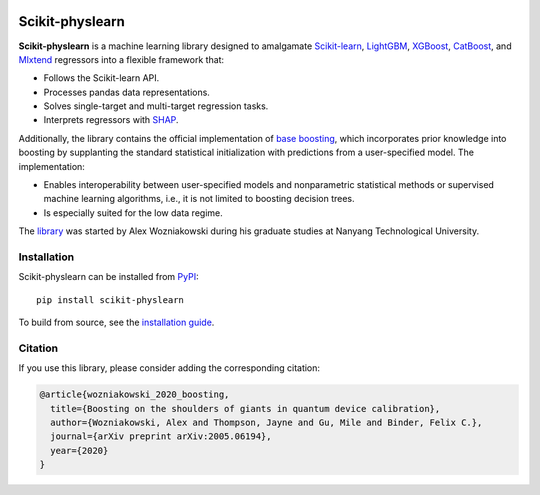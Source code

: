 .. -*- mode: rst -*-

|SOTA|_ |DOCS|_ |PyPI|_

.. |SOTA| image:: https://img.shields.io/endpoint.svg?url=https://paperswithcode.com/badge/boosting-on-the-shoulders-of-giants-in/multi-target-regression-on-google-5-qubit
.. _SOTA: https://paperswithcode.com/sota/multi-target-regression-on-google-5-qubit?p=boosting-on-the-shoulders-of-giants-in

.. |DOCS| image:: https://readthedocs.org/projects/scikit-physlearn/badge/?version=latest
.. _DOCS: https://scikit-physlearn.readthedocs.io/en/latest/?badge=latest

.. |PyPI| image:: https://badge.fury.io/py/scikit-physlearn.svg
.. _PyPI: https://badge.fury.io/py/scikit-physlearn

################
Scikit-physlearn
################

**Scikit-physlearn** is a machine learning library designed to amalgamate 
`Scikit-learn <https://scikit-learn.org/>`_,
`LightGBM <https://lightgbm.readthedocs.io/en/latest/index.html>`_,
`XGBoost <https://xgboost.readthedocs.io/en/latest/>`_,
`CatBoost <https://catboost.ai/>`_,
and `Mlxtend <http://rasbt.github.io/mlxtend/>`_ 
regressors into a flexible framework that:

- Follows the Scikit-learn API.
- Processes pandas data representations.
- Solves single-target and multi-target regression tasks.
- Interprets regressors with `SHAP <https://shap.readthedocs.io/en/latest/>`_.

Additionally, the library contains the official implementation of
`base boosting <https://arxiv.org/abs/2005.06194>`_, which incorporates prior
knowledge into boosting by supplanting the standard statistical initialization
with predictions from a user-specified model. The implementation:

- Enables interoperability between user-specified models and nonparametric
  statistical methods or supervised machine learning algorithms, i.e., it
  is not limited to boosting decision trees.
- Is especially suited for the low data regime.

The `library <https://github.com/a-wozniakowski/scikit-physlearn>`_ was
started by Alex Wozniakowski during his graduate studies at Nanyang Technological
University.

************
Installation
************

Scikit-physlearn can be installed from `PyPI <https://pypi.org/project/scikit-physlearn/>`__::

    pip install scikit-physlearn

To build from source, see the `installation guide <https://scikit-physlearn.readthedocs.io/en/latest/install.html>`_.

********
Citation
********

If you use this library, please consider adding the corresponding citation:

.. code-block:: latex

    @article{wozniakowski_2020_boosting,
      title={Boosting on the shoulders of giants in quantum device calibration},
      author={Wozniakowski, Alex and Thompson, Jayne and Gu, Mile and Binder, Felix C.},
      journal={arXiv preprint arXiv:2005.06194},
      year={2020}
    }
